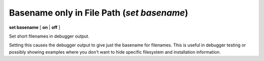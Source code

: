 .. index:: set; basename
.. _set_basename:

Basename only in File Path (`set basename`)
-------------------------------------------

**set basename** [ **on** | **off** ]


Set short filenames in debugger output.

Setting this causes the debugger output to give just the basename for
filenames. This is useful in debugger testing or possibly showing
examples where you don't want to hide specific filesystem and
installation information.

.. seealso::

   :ref:`show basename <show_basename>`
